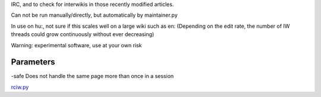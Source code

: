 .. raw:: mediawiki

   {{MoveToMediaWiki}}

 **rciw.py** is a simple IRC script to check for Recent Changes through
IRC, and to check for interwikis in those recently modified articles.

Can not be run manually/directly, but automatically by maintainer.py

In use on hu:, not sure if this scales well on a large wiki such as en:
(Depending on the edit rate, the number of IW threads could grow
continuously without ever decreasing)

Warning: experimental software, use at your own risk

Parameters
----------

-safe Does not handle the same page more than once in a session

.. raw:: mediawiki

   {{Manual:Pywikipediabot/Global Options}}

`rciw.py <Category:Pywikibot scripts>`__
